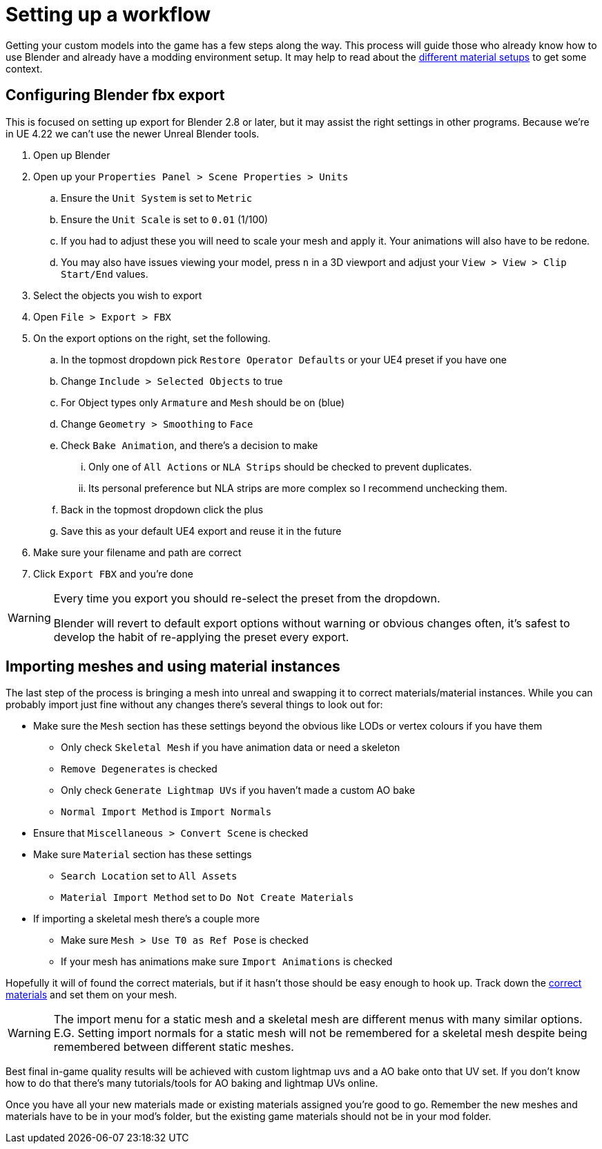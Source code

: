 = Setting up a workflow

Getting your custom models into the game has a few steps along the way. This process will guide those who already know how to use Blender and already have a modding environment setup. It may help to read about the xref:Development/Modeling/MainMaterials.adoc[different material setups] to get some context.

== Configuring Blender fbx export

This is focused on setting up export for Blender 2.8 or later, but it may assist the right settings in other programs.
Because we're in UE 4.22 we can't use the newer Unreal Blender tools.

. Open up Blender
. Open up your `Properties Panel > Scene Properties > Units`
.. Ensure the `Unit System` is set to `Metric`
.. Ensure the `Unit Scale` is set to `0.01` (1/100)
.. If you had to adjust these you will need to scale your mesh and apply it. Your animations will also have to be redone.
.. You may also have issues viewing your model, press `n` in a 3D viewport and adjust your `View > View > Clip Start/End` values.
. Select the objects you wish to export
. Open `File > Export > FBX`
. On the export options on the right, set the following.
.. In the topmost dropdown pick `Restore Operator Defaults` or your UE4 preset if you have one
.. Change `Include > Selected Objects` to true
.. For Object types only `Armature` and `Mesh` should be on (blue)
.. Change `Geometry > Smoothing` to `Face`
.. Check `Bake Animation`, and there's a decision to make
... Only one of `All Actions` or `NLA Strips` should be checked to prevent duplicates.
... Its personal preference but NLA strips are more complex so I recommend unchecking them.
.. Back in the topmost dropdown click the plus
.. Save this as your default UE4 export and reuse it in the future
. Make sure your filename and path are correct
. Click `Export FBX` and you're done

[WARNING]
====
Every time you export you should re-select the preset from the dropdown.

Blender will revert to default export options without warning or obvious changes often, it's safest to develop the habit of re-applying the preset every export.
====

== Importing meshes and using material instances

The last step of the process is bringing a mesh into unreal and swapping it to correct materials/material instances.
While you can probably import just fine without any changes there's several things to look out for: 

* Make sure the `Mesh` section has these settings beyond the obvious like LODs or vertex colours if you have them
** Only check `Skeletal Mesh` if you have animation data or need a skeleton
** `Remove Degenerates` is checked
** Only check `Generate Lightmap UVs` if you haven't made a custom AO bake
** `Normal Import Method` is `Import Normals`
* Ensure that `Miscellaneous > Convert Scene` is checked
* Make sure `Material` section has these settings
** `Search Location` set to `All Assets`
** `Material Import Method` set to `Do Not Create Materials`
* If importing a skeletal mesh there's a couple more
** Make sure `Mesh > Use T0 as Ref Pose` is checked
** If your mesh has animations make sure `Import Animations` is checked

Hopefully it will of found the correct materials, but if it hasn't those should be easy enough to hook up. Track down the xref:Development/Modeling/MainMaterials.adoc[correct materials] and set them on your mesh.

[WARNING]
====
The import menu for a static mesh and a skeletal mesh are different menus with many similar options. E.G. Setting import normals for a static mesh will not be remembered for a skeletal mesh despite being remembered between different static meshes.
====

Best final in-game quality results will be achieved with custom lightmap uvs and a AO bake onto that UV set. If you don't know how to do that there's many tutorials/tools for AO baking and lightmap UVs online.

Once you have all your new materials made or existing materials assigned you're good to go. Remember the new meshes and materials have to be in your mod's folder, but the existing game materials should not be in your mod folder.


